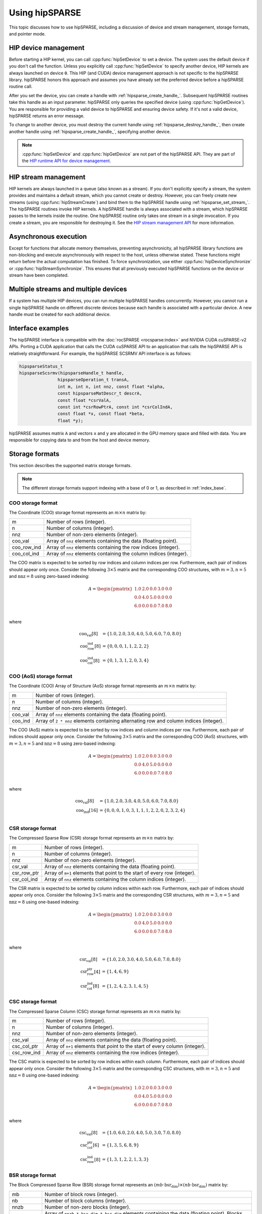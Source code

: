 .. meta::
  :description: rocSPARSE usage guide and documentation
  :keywords: rocSPARSE, ROCm, API, documentation, usage guide, device management, stream management, storage format, pointer mode

.. _hipsparse-docs:

********************************************************************
Using hipSPARSE
********************************************************************

This topic discusses how to use hipSPARSE, including a discussion of device and stream
management, storage formats, and pointer mode.

HIP device management
=====================

Before starting a HIP kernel, you can call :cpp:func:`hipSetDevice` to set a device.
The system uses the default device if you don't call the function. Unless you explicitly
call :cpp:func:`hipSetDevice` to specify another device, HIP kernels are always launched on device ``0``.
This HIP (and CUDA) device management approach is not specific to the hipSPARSE library.
hipSPARSE honors this approach and assumes you have already set the preferred device before a hipSPARSE routine call.

After you set the device, you can create a handle with :ref:`hipsparse_create_handle_`.
Subsequent hipSPARSE routines take this handle as an input parameter.
hipSPARSE only queries the specified device (using :cpp:func:`hipGetDevice`).
You are responsible for providing a valid device to hipSPARSE and ensuring device safety.
If it's not a valid device, hipSPARSE returns an error message.

To change to another device, you must destroy the current handle using :ref:`hipsparse_destroy_handle_`,
then create another handle using :ref:`hipsparse_create_handle_`, specifying another device.

.. note::

   :cpp:func:`hipSetDevice` and :cpp:func:`hipGetDevice` are not part of the hipSPARSE API.
   They are part of the `HIP runtime API for device management <https://rocm.docs.amd.com/projects/HIP/en/latest/doxygen/html/group___device.html>`_.

HIP stream management
=====================

HIP kernels are always launched in a queue (also known as a stream). If you don't explicitly specify a stream,
the system provides and maintains a default stream, which you cannot create or destroy.
However, you can freely create new streams (using :cpp:func:`hipStreamCreate`) and bind them to the
hipSPARSE handle using :ref:`hipsparse_set_stream_`. The hipSPARSE routines invoke HIP kernels.
A hipSPARSE handle is always associated with a stream, which hipSPARSE passes to the kernels inside the routine.
One hipSPARSE routine only takes one stream in a single invocation.
If you create a stream, you are responsible for destroying it.
See the `HIP stream management API <https://rocm.docs.amd.com/projects/HIP/en/latest/doxygen/html/group___stream.html>`_ for more information. 

Asynchronous execution
======================

Except for functions that allocate memory themselves, preventing asynchronicity,
all hipSPARSE library functions are non-blocking and execute asynchronously with respect to the host,
unless otherwise stated. These functions might return before the actual computation has finished.
To force synchronization, use either :cpp:func:`hipDeviceSynchronize` or :cpp:func:`hipStreamSynchronize`.
This ensures that all previously executed hipSPARSE functions on the device or stream have been completed.

Multiple streams and multiple devices
=====================================

If a system has multiple HIP devices, you can run multiple hipSPARSE handles concurrently.
However, you cannot run a single hipSPARSE handle on different discrete devices
because each handle is associated with a particular device. A new handle must be created for each additional device.

Interface examples
=====================================

The hipSPARSE interface is compatible with the :doc:`rocSPARSE <rocsparse:index>` and NVIDIA CUDA cuSPARSE-v2 APIs.
Porting a CUDA application that calls the CUDA cuSPARSE API to an application that calls the hipSPARSE API
is relatively straightforward. For example, the hipSPARSE SCSRMV API interface is as follows:

.. code-block:: cpp

   hipsparseStatus_t
   hipsparseScsrmv(hipsparseHandle_t handle,
                  hipsparseOperation_t transA,
                  int m, int n, int nnz, const float *alpha,
                  const hipsparseMatDescr_t descrA,
                  const float *csrValA,
                  const int *csrRowPtrA, const int *csrColIndA,
                  const float *x, const float *beta,
                  float *y);

hipSPARSE assumes matrix ``A`` and vectors ``x`` and ``y`` are allocated in the GPU memory space and filled with data.
You are responsible for copying data to and from the host and device memory.

Storage formats
===============

This section describes the supported matrix storage formats.  

.. note::

   The different storage formats support indexing with a base of 0 or 1, as described in :ref:`index_base`. 

COO storage format
------------------

The Coordinate (COO) storage format represents an :math:`m \times n` matrix by:

=========== ==================================================================
m           Number of rows (integer).
n           Number of columns (integer).
nnz         Number of non-zero elements (integer).
coo_val     Array of ``nnz`` elements containing the data (floating point).
coo_row_ind Array of ``nnz`` elements containing the row indices (integer).
coo_col_ind Array of ``nnz`` elements containing the column indices (integer).
=========== ==================================================================

The COO matrix is expected to be sorted by row indices and column indices per row.
Furthermore, each pair of indices should appear only once.
Consider the following :math:`3 \times 5` matrix and the corresponding COO structures,
with :math:`m = 3, n = 5` and :math:`\text{nnz} = 8` using zero-based indexing:

.. math::

  A = \begin{pmatrix}
        1.0 & 2.0 & 0.0 & 3.0 & 0.0 \\
        0.0 & 4.0 & 5.0 & 0.0 & 0.0 \\
        6.0 & 0.0 & 0.0 & 7.0 & 8.0 \\
      \end{pmatrix}

where

.. math::

  \begin{array}{ll}
    \text{coo_val}[8] & = \{1.0, 2.0, 3.0, 4.0, 5.0, 6.0, 7.0, 8.0\} \\
    \text{coo_row_ind}[8] & = \{0, 0, 0, 1, 1, 2, 2, 2\} \\
    \text{coo_col_ind}[8] & = \{0, 1, 3, 1, 2, 0, 3, 4\}
  \end{array}

COO (AoS) storage format
------------------------

The Coordinate (COO) Array of Structure (AoS) storage format represents an :math:`m \times n` matrix by:

======= ==========================================================================================
m           Number of rows (integer).
n           Number of columns (integer).
nnz         Number of non-zero elements (integer).
coo_val     Array of ``nnz`` elements containing the data (floating point).
coo_ind     Array of ``2 * nnz`` elements containing alternating row and column indices (integer).
======= ==========================================================================================

The COO (AoS) matrix is expected to be sorted by row indices and column indices per row.
Furthermore, each pair of indices should appear only once.
Consider the following :math:`3 \times 5` matrix and the corresponding COO (AoS) structures,
with :math:`m = 3, n = 5` and :math:`\text{nnz} = 8` using zero-based indexing:

.. math::

  A = \begin{pmatrix}
        1.0 & 2.0 & 0.0 & 3.0 & 0.0 \\
        0.0 & 4.0 & 5.0 & 0.0 & 0.0 \\
        6.0 & 0.0 & 0.0 & 7.0 & 8.0 \\
      \end{pmatrix}

where

.. math::

  \begin{array}{ll}
    \text{coo_val}[8] & = \{1.0, 2.0, 3.0, 4.0, 5.0, 6.0, 7.0, 8.0\} \\
    \text{coo_ind}[16] & = \{0, 0, 0, 1, 0, 3, 1, 1, 1, 2, 2, 0, 2, 3, 2, 4\} \\
  \end{array}

CSR storage format
------------------

The Compressed Sparse Row (CSR) storage format represents an :math:`m \times n` matrix by:

=========== =========================================================================
m           Number of rows (integer).
n           Number of columns (integer).
nnz         Number of non-zero elements (integer).
csr_val     Array of ``nnz`` elements containing the data (floating point).
csr_row_ptr Array of ``m+1`` elements that point to the start of every row (integer).
csr_col_ind Array of ``nnz`` elements containing the column indices (integer).
=========== =========================================================================

The CSR matrix is expected to be sorted by column indices within each row.
Furthermore, each pair of indices should appear only once.
Consider the following :math:`3 \times 5` matrix and the corresponding CSR structures,
with :math:`m = 3, n = 5` and :math:`\text{nnz} = 8` using one-based indexing:

.. math::

  A = \begin{pmatrix}
        1.0 & 2.0 & 0.0 & 3.0 & 0.0 \\
        0.0 & 4.0 & 5.0 & 0.0 & 0.0 \\
        6.0 & 0.0 & 0.0 & 7.0 & 8.0 \\
      \end{pmatrix}

where

.. math::

  \begin{array}{ll}
    \text{csr_val}[8] & = \{1.0, 2.0, 3.0, 4.0, 5.0, 6.0, 7.0, 8.0\} \\
    \text{csr_row_ptr}[4] & = \{1, 4, 6, 9\} \\
    \text{csr_col_ind}[8] & = \{1, 2, 4, 2, 3, 1, 4, 5\}
  \end{array}

CSC storage format
------------------

The Compressed Sparse Column (CSC) storage format represents an :math:`m \times n` matrix by:

=========== =========================================================================
m           Number of rows (integer).
n           Number of columns (integer).
nnz         Number of non-zero elements (integer).
csc_val     Array of ``nnz`` elements containing the data (floating point).
csc_col_ptr Array of ``n+1`` elements that point to the start of every column (integer).
csc_row_ind Array of ``nnz`` elements containing the row indices (integer).
=========== =========================================================================

The CSC matrix is expected to be sorted by row indices within each column.
Furthermore, each pair of indices should appear only once.
Consider the following :math:`3 \times 5` matrix and the corresponding CSC structures,
with :math:`m = 3, n = 5` and :math:`\text{nnz} = 8` using one-based indexing:

.. math::

  A = \begin{pmatrix}
        1.0 & 2.0 & 0.0 & 3.0 & 0.0 \\
        0.0 & 4.0 & 5.0 & 0.0 & 0.0 \\
        6.0 & 0.0 & 0.0 & 7.0 & 8.0 \\
      \end{pmatrix}

where

.. math::

  \begin{array}{ll}
    \text{csc_val}[8] & = \{1.0, 6.0, 2.0, 4.0, 5.0, 3.0, 7.0, 8.0\} \\
    \text{csc_col_ptr}[6] & = \{1, 3, 5, 6, 8, 9\} \\
    \text{csc_row_ind}[8] & = \{1, 3, 1, 2, 2, 1, 3, 3\}
  \end{array}

BSR storage format
------------------

The Block Compressed Sparse Row (BSR) storage format represents an :math:`(mb \cdot \text{bsr_dim}) \times (nb \cdot \text{bsr_dim})` matrix by:

=========== ==============================================================================================================================================
mb          Number of block rows (integer).
nb          Number of block columns (integer).
nnzb        Number of non-zero blocks (integer).
bsr_val     Array of ``nnzb * bsr_dim * bsr_dim`` elements containing the data (floating point). Blocks can be stored in column-major or row-major format.
bsr_row_ptr Array of ``mb+1`` elements that point to the start of every block row (integer).
bsr_col_ind Array of ``nnzb`` elements containing the block column indices (integer).
bsr_dim     Dimension of each block (integer).
=========== ==============================================================================================================================================

The BSR matrix is expected to be sorted by column indices within each row.
If :math:`m` or :math:`n` are not evenly divisible by the block dimension, then zeros are padded to the matrix,
such that :math:`mb = (m + \text{bsr_dim} - 1) / \text{bsr_dim}` and :math:`nb = (n + \text{bsr_dim} - 1) / \text{bsr_dim}`.
Consider the following :math:`4 \times 3` matrix and the corresponding BSR structures,
with :math:`\text{bsr_dim} = 2, mb = 2, nb = 2` and :math:`\text{nnzb} = 4` using zero-based indexing and column-major storage:

.. math::

  A = \begin{pmatrix}
        1.0 & 0.0 & 2.0 \\
        3.0 & 0.0 & 4.0 \\
        5.0 & 6.0 & 0.0 \\
        7.0 & 0.0 & 8.0 \\
      \end{pmatrix}

with the blocks :math:`A_{ij}`

.. math::

  A_{00} = \begin{pmatrix}
             1.0 & 0.0 \\
             3.0 & 0.0 \\
           \end{pmatrix},
  A_{01} = \begin{pmatrix}
             2.0 & 0.0 \\
             4.0 & 0.0 \\
           \end{pmatrix},
  A_{10} = \begin{pmatrix}
             5.0 & 6.0 \\
             7.0 & 0.0 \\
           \end{pmatrix},
  A_{11} = \begin{pmatrix}
             0.0 & 0.0 \\
             8.0 & 0.0 \\
           \end{pmatrix}

such that

.. math::

  A = \begin{pmatrix}
        A_{00} & A_{01} \\
        A_{10} & A_{11} \\
      \end{pmatrix}

with arrays represented as

.. math::

  \begin{array}{ll}
    \text{bsr_val}[16] & = \{1.0, 3.0, 0.0, 0.0, 2.0, 4.0, 0.0, 0.0, 5.0, 7.0, 6.0, 0.0, 0.0, 8.0, 0.0, 0.0\} \\
    \text{bsr_row_ptr}[3] & = \{0, 2, 4\} \\
    \text{bsr_col_ind}[4] & = \{0, 1, 0, 1\}
  \end{array}

GEBSR storage format
--------------------

The General Block Compressed Sparse Row (GEBSR) storage format represents an :math:`(mb \cdot \text{bsr_row_dim}) \times (nb \cdot \text{bsr_col_dim})` matrix by:

=========== ======================================================================================================================================================
mb          Number of block rows (integer).
nb          Number of block columns (integer).
nnzb        Number of non-zero blocks (integer).
bsr_val     Array of ``nnzb * bsr_row_dim * bsr_col_dim`` elements containing the data (floating point). Blocks can be stored in column-major or row-major format.
bsr_row_ptr Array of ``mb+1`` elements that point to the start of every block row (integer).
bsr_col_ind Array of ``nnzb`` elements containing the block column indices (integer).
bsr_row_dim Row dimension of each block (integer).
bsr_col_dim Column dimension of each block (integer).
=========== ======================================================================================================================================================

The GEBSR matrix is expected to be sorted by column indices within each row.
If :math:`m` is not evenly divisible by the row block dimension or :math:`n` is not evenly
divisible by the column block dimension, then zeros are padded to the matrix,
such that :math:`mb = (m + \text{bsr_row_dim} - 1) / \text{bsr_row_dim}` and
:math:`nb = (n + \text{bsr_col_dim} - 1) / \text{bsr_col_dim}`. Consider the following :math:`4 \times 5` matrix
and the corresponding GEBSR structures,
with :math:`\text{bsr_row_dim} = 2`, :math:`\text{bsr_col_dim} = 3`, :math:`mb = 2`, :math:`nb = 2`, and :math:`\text{nnzb} = 4`
using zero-based indexing and column-major storage:

.. math::

  A = \begin{pmatrix}
        1.0 & 0.0 & 0.0 & 2.0 & 0.0 \\
        3.0 & 0.0 & 4.0 & 0.0 & 0.0 \\
        5.0 & 6.0 & 0.0 & 7.0 & 0.0 \\
        0.0 & 0.0 & 8.0 & 0.0 & 9.0 \\
      \end{pmatrix}

with the blocks :math:`A_{ij}`

.. math::

  A_{00} = \begin{pmatrix}
             1.0 & 0.0 & 0.0 \\
             3.0 & 0.0 & 4.0 \\
           \end{pmatrix},
  A_{01} = \begin{pmatrix}
             2.0 & 0.0 & 0.0 \\
             0.0 & 0.0 & 0.0 \\
           \end{pmatrix},
  A_{10} = \begin{pmatrix}
             5.0 & 6.0 & 0.0 \\
             0.0 & 0.0 & 8.0 \\
           \end{pmatrix},
  A_{11} = \begin{pmatrix}
             7.0 & 0.0 & 0.0 \\
             0.0 & 9.0 & 0.0 \\
           \end{pmatrix}

such that

.. math::

  A = \begin{pmatrix}
        A_{00} & A_{01} \\
        A_{10} & A_{11} \\
      \end{pmatrix}

with arrays represented as

.. math::

  \begin{array}{ll}
    \text{bsr_val}[24] & = \{1.0, 3.0, 0.0, 0.0, 0.0, 4.0, 2.0, 0.0, 0.0, 0.0, 0.0, 0.0, 5.0, 0.0, 6.0, 0.0, 0.0, 8.0, 7.0, 0.0, 0.0, 9.0, 0.0, 0.0\} \\
    \text{bsr_row_ptr}[3] & = \{0, 2, 4\} \\
    \text{bsr_col_ind}[4] & = \{0, 1, 0, 1\}
  \end{array}

ELL storage format
------------------

The Ellpack-Itpack (ELL) storage format represents an :math:`m \times n` matrix by:

=========== ================================================================================
m           Number of rows (integer).
n           Number of columns (integer).
ell_width   Maximum number of non-zero elements per row (integer)
ell_val     Array of ``m * ell_width`` elements containing the data (floating point).
ell_col_ind Array of ``m * ell_width`` elements containing the column indices (integer).
=========== ================================================================================

The ELL matrix is assumed to be stored in column-major format.
Rows with less than ``ell_width`` non-zero elements are padded with zeros (``ell_val``) and :math:`-1` (``ell_col_ind``).
Consider the following :math:`3 \times 5` matrix and the corresponding ELL structures,
with :math:`m = 3, n = 5`, and :math:`\text{ell_width} = 3` using zero-based indexing:

.. math::

  A = \begin{pmatrix}
        1.0 & 2.0 & 0.0 & 3.0 & 0.0 \\
        0.0 & 4.0 & 5.0 & 0.0 & 0.0 \\
        6.0 & 0.0 & 0.0 & 7.0 & 8.0 \\
      \end{pmatrix}

where

.. math::

  \begin{array}{ll}
    \text{ell_val}[9] & = \{1.0, 4.0, 6.0, 2.0, 5.0, 7.0, 3.0, 0.0, 8.0\} \\
    \text{ell_col_ind}[9] & = \{0, 1, 0, 1, 2, 3, 3, -1, 4\}
  \end{array}

.. _HYB storage format:

HYB storage format
------------------

The Hybrid (HYB) storage format represents an :math:`m \times n` matrix by:

=========== =========================================================================================
m           Number of rows (integer).
n           Number of columns (integer).
nnz         Number of non-zero elements of the COO part (integer).
ell_width   Maximum number of non-zero elements per row of the ELL part (integer).
ell_val     Array of ``m * ell_width`` elements containing the ELL-part data (floating point).
ell_col_ind Array of ``m * ell_width`` elements containing the ELL-part column indices (integer).
coo_val     Array of ``nnz`` elements containing the COO-part data (floating point).
coo_row_ind Array of ``nnz`` elements containing the COO-part row indices (integer).
coo_col_ind Array of ``nnz`` elements containing the COO-part column indices (integer).
=========== =========================================================================================

The HYB format is a combination of the ELL and COO sparse matrix formats.
Typically, the regular part of the matrix is stored in ELL storage format and the irregular part
of the matrix is stored in COO storage format. Three different partitioning schemes can be applied when
converting a CSR matrix to a matrix in HYB storage format. For further details on the partitioning schemes,
see :ref:`hipsparse_hyb_partition_`.

.. _index_base:

Storage schemes and indexing base
=================================

hipSPARSE supports 0-based and 1-based indexing.
The index base is selected by the :cpp:enum:`hipsparseIndexBase_t` type, which is either passed
as a standalone parameter or as part of the :cpp:type:`hipsparseMatDescr_t` type.

Dense vectors are represented with a 1D array, stored linearly in memory.
Sparse vectors are represented by a 1D data array stored linearly in memory that holds all non-zero elements
and a 1D indexing array stored linearly in memory that holds the positions of the corresponding non-zero elements.

Pointer mode
============

The auxiliary functions :cpp:func:`hipsparseSetPointerMode` and :cpp:func:`hipsparseGetPointerMode` are
used to set and get the value of the state variable :cpp:enum:`hipsparsePointerMode_t`.
If :cpp:enum:`hipsparsePointerMode_t` is equal to :cpp:enumerator:`HIPSPARSE_POINTER_MODE_HOST`,
then scalar parameters must be allocated on the host.
If :cpp:enum:`hipsparsePointerMode_t` is equal to :cpp:enumerator:`HIPSPARSE_POINTER_MODE_DEVICE`,
then scalar parameters must be allocated on the device.

There are two types of scalar parameter:

#. Scaling parameters, such as ``alpha`` and ``beta``, that are used, for example, in :cpp:func:`hipsparseScsrmv` and :cpp:func:`hipsparseSbsrmv`
#. Scalar results from functions such as :cpp:func:`hipsparseSdoti` or :cpp:func:`hipsparseCdotci` 

For scalar parameters such as ``alpha`` and ``beta``, memory can be allocated on the host heap or stack
when :cpp:enum:`hipsparsePointerMode_t` is equal to :cpp:enumerator:`HIPSPARSE_POINTER_MODE_HOST`.
The kernel launch is asynchronous, and if the scalar parameter is on the heap, it can be freed after
the return from the kernel launch.
When :cpp:enum:`hipsparsePointerMode_t` is equal to :cpp:enumerator:`HIPSPARSE_POINTER_MODE_DEVICE`,
the scalar parameter must not be changed until the kernel completes.

For scalar results, when :cpp:enum:`hipsparsePointerMode_t` is equal to :cpp:enumerator:`HIPSPARSE_POINTER_MODE_HOST`,
the function blocks the CPU until the GPU has copied the result back to the host.
When :cpp:enum:`hipsparsePointerMode_t` is equal to :cpp:enumerator:`HIPSPARSE_POINTER_MODE_DEVICE`,
the function returns after the asynchronous launch.
Similar to the vector and matrix results, the scalar result is only available when the kernel has completed execution.
